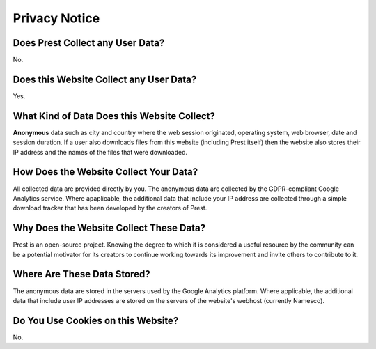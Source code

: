 Privacy Notice
==============

Does **Prest** Collect any User Data?
-------------------------------------

No.

Does this **Website** Collect any User Data?
--------------------------------------------

Yes.

What Kind of Data Does this Website Collect?
--------------------------------------------

**Anonymous** data such as city and country where 
the web session originated, operating system, web browser, date and session duration.
If a user also downloads files from this website (including Prest itself) 
then the website also stores their IP address and the names of the 
files that were downloaded.

How Does the Website Collect Your Data?
---------------------------------------

All collected data are provided directly by you. 
The anonymous data are collected by the GDPR-compliant Google Analytics service. 
Where apaplicable, the additional data that include your IP address are 
collected through a simple download tracker that has been developed by the creators of Prest.


Why Does the Website Collect These Data?
----------------------------------------

Prest is an open-source project. Knowing the degree to which it is considered a useful 
resource by the community can be a potential motivator for its creators 
to continue working towards its improvement and invite others to contribute to it.


Where Are These Data Stored?
----------------------------

The anonymous data are stored in the servers used by the Google Analytics platform.
Where applicable, the additional data that include user IP addresses are stored 
on the servers of the website's webhost (currently Namesco).



Do You Use Cookies on this Website?
-----------------------------------

No.